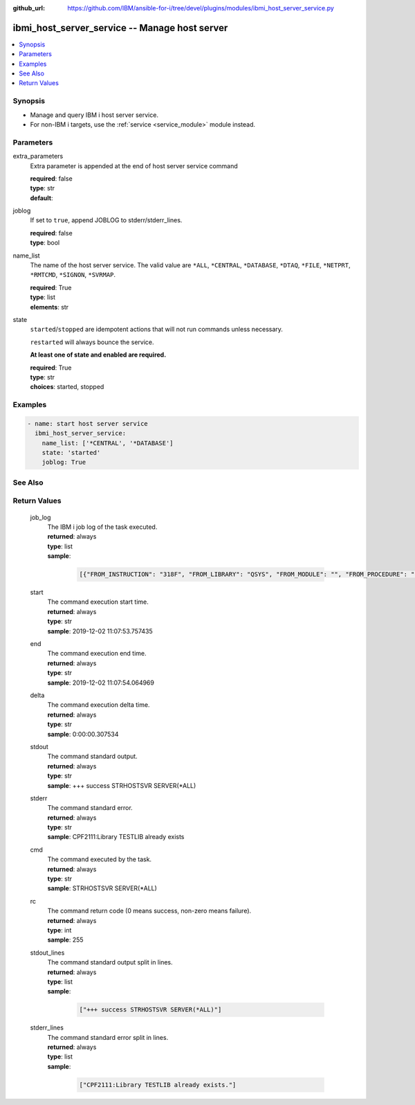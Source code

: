 
:github_url: https://github.com/IBM/ansible-for-i/tree/devel/plugins/modules/ibmi_host_server_service.py

.. _ibmi_host_server_service_module:


ibmi_host_server_service -- Manage host server
==============================================



.. contents::
   :local:
   :depth: 1


Synopsis
--------
- Manage and query IBM i host server service.
- For non-IBM i targets, use the :ref:`service <service_module>` module instead.





Parameters
----------


     
extra_parameters
  Extra parameter is appended at the end of host server service command


  | **required**: false
  | **type**: str
  | **default**:  


     
joblog
  If set to ``true``, append JOBLOG to stderr/stderr_lines.


  | **required**: false
  | **type**: bool


     
name_list
  The name of the host server service. The valid value are ``*ALL``, ``*CENTRAL``, ``*DATABASE``, ``*DTAQ``, ``*FILE``, ``*NETPRT``, ``*RMTCMD``, ``*SIGNON``, ``*SVRMAP``.


  | **required**: True
  | **type**: list
  | **elements**: str


     
state
  ``started``/``stopped`` are idempotent actions that will not run commands unless necessary.

  ``restarted`` will always bounce the service.

  **At least one of state and enabled are required.**


  | **required**: True
  | **type**: str
  | **choices**: started, stopped




Examples
--------

.. code-block:: yaml+jinja

   
   - name: start host server service
     ibmi_host_server_service:
       name_list: ['*CENTRAL', '*DATABASE']
       state: 'started'
       joblog: True






See Also
--------

.. seealso::

   - :ref:`service_module`



Return Values
-------------


   
                              
       job_log
        | The IBM i job log of the task executed.
      
        | **returned**: always
        | **type**: list      
        | **sample**:

              .. code-block::

                       [{"FROM_INSTRUCTION": "318F", "FROM_LIBRARY": "QSYS", "FROM_MODULE": "", "FROM_PROCEDURE": "", "FROM_PROGRAM": "QWTCHGJB", "FROM_USER": "CHANGLE", "MESSAGE_FILE": "QCPFMSG", "MESSAGE_ID": "CPD0912", "MESSAGE_LIBRARY": "QSYS", "MESSAGE_SECOND_LEVEL_TEXT": "Cause . . . . . :   This message is used by application programs as a general escape message.", "MESSAGE_SUBTYPE": "", "MESSAGE_TEXT": "Printer device PRT01 not found.", "MESSAGE_TIMESTAMP": "2020-05-20-21.41.40.845897", "MESSAGE_TYPE": "DIAGNOSTIC", "ORDINAL_POSITION": "5", "SEVERITY": "20", "TO_INSTRUCTION": "9369", "TO_LIBRARY": "QSYS", "TO_MODULE": "QSQSRVR", "TO_PROCEDURE": "QSQSRVR", "TO_PROGRAM": "QSQSRVR"}]
            
      
      
                              
       start
        | The command execution start time.
      
        | **returned**: always
        | **type**: str
        | **sample**: 2019-12-02 11:07:53.757435

            
      
      
                              
       end
        | The command execution end time.
      
        | **returned**: always
        | **type**: str
        | **sample**: 2019-12-02 11:07:54.064969

            
      
      
                              
       delta
        | The command execution delta time.
      
        | **returned**: always
        | **type**: str
        | **sample**: 0:00:00.307534

            
      
      
                              
       stdout
        | The command standard output.
      
        | **returned**: always
        | **type**: str
        | **sample**: +++ success STRHOSTSVR SERVER(\*ALL)

            
      
      
                              
       stderr
        | The command standard error.
      
        | **returned**: always
        | **type**: str
        | **sample**: CPF2111:Library TESTLIB already exists

            
      
      
                              
       cmd
        | The command executed by the task.
      
        | **returned**: always
        | **type**: str
        | **sample**: STRHOSTSVR SERVER(\*ALL)

            
      
      
                              
       rc
        | The command return code (0 means success, non-zero means failure).
      
        | **returned**: always
        | **type**: int
        | **sample**: 255

            
      
      
                              
       stdout_lines
        | The command standard output split in lines.
      
        | **returned**: always
        | **type**: list      
        | **sample**:

              .. code-block::

                       ["+++ success STRHOSTSVR SERVER(*ALL)"]
            
      
      
                              
       stderr_lines
        | The command standard error split in lines.
      
        | **returned**: always
        | **type**: list      
        | **sample**:

              .. code-block::

                       ["CPF2111:Library TESTLIB already exists."]
            
      
        
